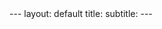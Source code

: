 #+OPTIONS: toc:nil
#+BEGIN_EXPORT html
---
layout: default
title: 
subtitle:
---
#+END_EXPORT
#+TOC: headlines 2
